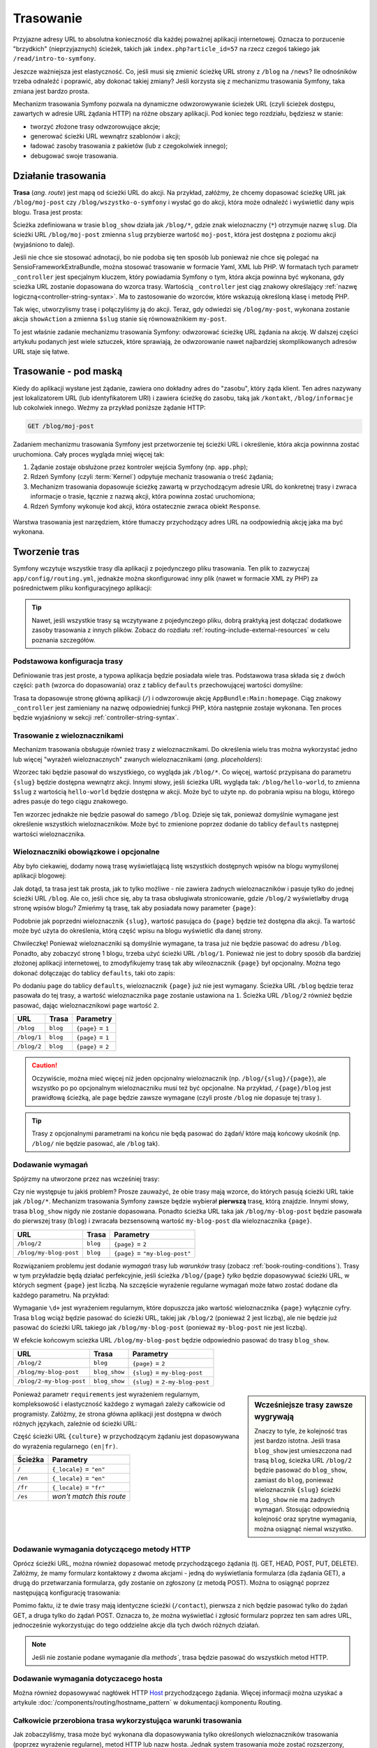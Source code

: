 .. highlight:: php
   :linenothreshold: 2

.. index::
   single: trasowanie

Trasowanie
==========

Przyjazne adresy URL to absolutna konieczność dla każdej poważnej aplikacji
internetowej. Oznacza to porzucenie "brzydkich" (nieprzyjaznych) ścieżek, takich
jak ``index.php?article_id=57`` na rzecz czegoś takiego jak ``/read/intro-to-symfony``.

Jeszcze ważniejsza jest elastyczność. Co, jeśli musi się zmienić ścieżkę URL strony
z ``/blog`` na ``/news``? Ile odnośników trzeba odnaleźć i poprawić,
aby dokonać takiej zmiany? Jeśli korzysta się z mechanizmu trasowania Symfony,
taka zmiana jest bardzo prosta.

Mechanizm trasowania Symfony pozwala na dynamiczne odwzorowywanie ścieżek URL (czyli
ścieżek dostępu, zawartych w adresie URL żądania HTTP) na różne obszary aplikacji.
Pod koniec tego rozdziału, będziesz w stanie:

* tworzyć złożone trasy odwzorowujące akcje;
* generować ścieżki URL wewnątrz szablonów i akcji;
* ładować zasoby trasowania z pakietów (lub z czegokolwiek innego);
* debugować swoje trasowania.


.. index::
   single: trasowanie; podstawy

Działanie trasowania
--------------------

**Trasa** (*ang. route*) jest mapą od ścieżki URL do akcji. Na przykład, załóżmy,
że chcemy dopasować ścieżkę URL jak ``/blog/moj-post`` czy ``/blog/wszystko-o-symfony``
i wysłać go do akcji, która może odnaleźć i wyświetlić dany wpis blogu. Trasa
jest prosta:

.. configuration-block::

    .. code-block:: php-annotations

        // src/AppBundle/Controller/BlogController.php
        namespace AppBundle\Controller;

        use Symfony\Bundle\FrameworkBundle\Controller\Controller;
        use Sensio\Bundle\FrameworkExtraBundle\Configuration\Route;

        class BlogController extends Controller
        {
            /**
             * @Route("/blog/{slug}", name="blog_show")
             */
            public function showAction($slug)
            {
                // ...
            }
        }

    .. code-block:: yaml

        # app/config/routing.yml
        blog_show:
            path:      /blog/{slug}
            defaults:  { _controller: AppBundle:Blog:show }

    .. code-block:: xml

        <!-- app/config/routing.xml -->
        <?xml version="1.0" encoding="UTF-8" ?>
        <routes xmlns="http://symfony.com/schema/routing"
            xmlns:xsi="http://www.w3.org/2001/XMLSchema-instance"
            xsi:schemaLocation="http://symfony.com/schema/routing
                http://symfony.com/schema/routing/routing-1.0.xsd">

            <route id="blog_show" path="/blog/{slug}">
                <default key="_controller">AppBundle:Blog:show</default>
            </route>
        </routes>

    .. code-block:: php

        // app/config/routing.php
        use Symfony\Component\Routing\RouteCollection;
        use Symfony\Component\Routing\Route;

        $collection = new RouteCollection();
        $collection->add('blog_show', new Route('/blog/{slug}', array(
            '_controller' => 'AppBundle:Blog:show',
        )));

        return $collection;

Ścieżka zdefiniowana w trasie ``blog_show`` działa jak ``/blog/*``, gdzie
znak wieloznaczny (``*``) otrzymuje nazwę ``slug``. Dla ścieżki URL ``/blog/moj-post``
zmienna ``slug`` przybierze wartość ``moj-post``, która jest dostępna z poziomu
akcji (wyjaśniono to dalej).

Jeśli nie chce sie stosować adnotacji, bo nie podoba się ten sposób lub ponieważ
nie chce się polegać na SensioFrameworkExtraBundle, można stosować trasowanie
w formacie Yaml, XML lub PHP. W formatach tych parametr ``_controller`` jest
specjalnym kluczem, który powiadamia Symfony o tym, która akcja powinna być
wykonana, gdy scieżka URL zostanie dopasowana do wzorca trasy. Wartością
``_controller`` jest ciąg znakowy określający :ref:`nazwę logiczną<controller-string-syntax>`.
Ma to zastosowanie do wzorców, które wskazują określoną klasę i metodę PHP.

Tak więc, utworzylismy trasę i połączyliśmy ją do akcji. Teraz, gdy odwiedzi
się ``/blog/my-post``, wykonana zostanie akcja ``showAction`` a zmienna
``$slug`` stanie się równoważnikiem ``my-post``.

To jest właśnie zadanie mechanizmu trasowania Symfony: odwzorować ścieżkę URL żądania
na akcję. W dalszej części artykułu podanych jest  wiele sztuczek,
które sprawiają, że odwzorowanie nawet najbardziej skomplikowanych adresów URL staje się łatwe.


.. index::
   single: trasowanie; mechanizm

Trasowanie - pod maską
----------------------

Kiedy do aplikacji wysłane jest żądanie, zawiera ono dokładny adres do
"zasobu", który żąda klient. Ten adres nazywany jest lokalizatorem URL
(lub identyfikatorem URI) i zawiera ścieżkę do zasobu, taką jak ``/kontakt``,
``/blog/informacje`` lub cokolwiek innego. Weźmy za
przykład poniższe żądanie HTTP:

.. code-block:: text

    GET /blog/moj-post

Zadaniem mechanizmu trasowania Symfony jest przetworzenie tej ścieżki URL
i określenie, która akcja powinnna zostać uruchomiona. Cały proces wygląda
mniej więcej tak:

#. Żądanie zostaje obsłużone przez kontroler wejścia Symfony (np. ``app.php``);

#. Rdzeń Symfony (czyli :term:`Kernel`) odpytuje mechaniz trasowania o treść żądania;

#. Mechanizm trasowania dopasowuje ścieżkę zawartą w przychodzącym adresie URL do
   konkretnej trasy i zwraca informacje o trasie, łącznie z nazwą akcji,
   która powinna zostać uruchomiona;

#. Rdzeń Symfony wykonuje kod akcji, która ostatecznie zwraca obiekt
   ``Response``.

.. figure:: /images/request-flow.png
   :align: center
   :alt: Przepływ żądania w Symfony

   Warstwa trasowania jest narzędziem, które tłumaczy przychodzący adres URL na
   oodpowiednią akcję jaka ma być wykonana.

.. index::
   single: trasowanie; tworzenie tras

.. _creating-routes:

Tworzenie tras
--------------

Symfony wczytuje wszystkie trasy dla aplikacji z pojedynczego pliku trasowania.
Ten plik to zazwyczaj ``app/config/routing.yml``, jednakże można
skonfigurować inny plik (nawet w formacie XML zy PHP) za pośrednictwem pliku
konfiguracyjnego aplikacji:

.. configuration-block::

    .. code-block:: yaml
       :linenos:

        # app/config/config.yml
        framework:
            # ...
            router:        { resource: "%kernel.root_dir%/config/routing.yml" }

    .. code-block:: xml
       :linenos:

        <!-- app/config/config.xml -->
        <framework:config ...>
            <!-- ... -->
            <framework:router resource="%kernel.root_dir%/config/routing.xml" />
        </framework:config>

    .. code-block:: php
       :linenos:

        // app/config/config.php
        $container->loadFromExtension('framework', array(
            // ...
            'router'        => array('resource' => '%kernel.root_dir%/config/routing.php'),
        ));

.. tip::

    Nawet, jeśli wszystkie trasy są wczytywane z pojedynczego pliku, dobrą praktyką
    jest dołączać dodatkowe zasoby trasowania z innych plików.
    Zobacz do rozdiału :ref:`routing-include-external-resources` w celu poznania
    szczegółów.

Podstawowa konfiguracja trasy
~~~~~~~~~~~~~~~~~~~~~~~~~~~~~

Definiowanie tras jest proste, a typowa aplikacja będzie posiadała wiele tras.
Podstawowa trasa składa się z dwóch części: ``path`` (wzorca do dopasowania)
oraz z tablicy ``defaults`` przechowującej wartości domyślne:

.. configuration-block::

    .. code-block:: php-annotations

        // src/AppBundle/Controller/MainController.php

        // ...
        class MainController extends Controller
        {
            /**
             * @Route("/")
             */
            public function homepageAction()
            {
                // ...
            }
        }

    .. code-block:: yaml

        # app/config/routing.yml
        _welcome:
            path:      /
            defaults:  { _controller: AppBundle:Main:homepage }

    .. code-block:: xml

        <!-- app/config/routing.xml -->
        <?xml version="1.0" encoding="UTF-8" ?>
        <routes xmlns="http://symfony.com/schema/routing"
            xmlns:xsi="http://www.w3.org/2001/XMLSchema-instance"
            xsi:schemaLocation="http://symfony.com/schema/routing
                http://symfony.com/schema/routing/routing-1.0.xsd">

            <route id="_welcome" path="/">
                <default key="_controller">AppBundle:Main:homepage</default>
            </route>

        </routes>

    ..  code-block:: php

        // app/config/routing.php
        use Symfony\Component\Routing\RouteCollection;
        use Symfony\Component\Routing\Route;

        $collection = new RouteCollection();
        $collection->add('_welcome', new Route('/', array(
            '_controller' => 'AppBundle:Main:homepage',
        )));

        return $collection;

Trasa ta dopasowuje stronę główną aplikacji (``/``) i odwzorowuje akcję
``AppBundle:Main:homepage``. Ciąg znakowy ``_controller`` jest zamieniany
na nazwę odpowiedniej funkcji PHP, która następnie zostaje wykonana.
Ten proces będzie wyjaśniony w sekcji :ref:`controller-string-syntax`.

.. index::
   single: trasowanie; parametry

Trasowanie z wieloznacznikami
~~~~~~~~~~~~~~~~~~~~~~~~~~~~~

Mechanizm trasowania obsługuje również trasy z wieloznacznikami.
Do określenia wielu tras można wykorzystać jedno lub więcej
"wyrażeń wieloznacznych" zwanych wieloznacznikami (*ang. placeholders*):

.. configuration-block::

    .. code-block:: php-annotations

        // src/AppBundle/Controller/BlogController.php

        // ...
        class BlogController extends Controller
        {
            /**
             * @Route("/blog/{slug}")
             */
            public function showAction($slug)
            {
                // ...
            }
        }

    .. code-block:: yaml

        # app/config/routing.yml
        blog_show:
            path:      /blog/{slug}
            defaults:  { _controller: AppBundle:Blog:show }

    .. code-block:: xml

        <!-- app/config/routing.xml -->
        <?xml version="1.0" encoding="UTF-8" ?>
        <routes xmlns="http://symfony.com/schema/routing"
            xmlns:xsi="http://www.w3.org/2001/XMLSchema-instance"
            xsi:schemaLocation="http://symfony.com/schema/routing
                http://symfony.com/schema/routing/routing-1.0.xsd">

            <route id="blog_show" path="/blog/{slug}">
                <default key="_controller">AppBundle:Blog:show</default>
            </route>
        </routes>

    .. code-block:: php

        // app/config/routing.php
        use Symfony\Component\Routing\RouteCollection;
        use Symfony\Component\Routing\Route;

        $collection = new RouteCollection();
        $collection->add('blog_show', new Route('/blog/{slug}', array(
            '_controller' => 'AppBundle:Blog:show',
        )));

        return $collection;

Wzorzec taki będzie pasował do wszystkiego, co wygląda jak ``/blog/*``. Co więcej,
wartość przypisana do parametru ``{slug}`` będzie dostępna wewnątrz akcji.
Innymi słowy, jeśli ścieżka URL wygląda tak: ``/blog/hello-world``,
to zmienna ``$slug`` z wartością ``hello-world`` będzie dostępna w akcji.
Może być to użyte np. do pobrania wpisu na blogu, którego adres pasuje do tego
ciągu znakowego.

Ten wzorzec jednakże nie będzie pasował do samego ``/blog``. Dzieje się tak,
ponieważ domyślnie wymagane jest określenie wszystkich wieloznaczników.
Może być to zmienione poprzez dodanie do tablicy ``defaults`` następnej wartości
wieloznacznika.


Wieloznaczniki obowiązkowe i opcjonalne
~~~~~~~~~~~~~~~~~~~~~~~~~~~~~~~~~~~~~~~

Aby było ciekawiej, dodamy nową trasę wyświetlającą listę wszystkich dostępnych
wpisów na blogu wymyślonej aplikacji blogowej:

.. configuration-block::

    .. code-block:: php-annotations

        // src/AppBundle/Controller/BlogController.php

        // ...
        class BlogController extends Controller
        {
            // ...

            /**
             * @Route("/blog")
             */
            public function indexAction()
            {
                // ...
            }
        }

    .. code-block:: yaml

        # app/config/routing.yml
        blog:
            path:      /blog
            defaults:  { _controller: AppBundle:Blog:index }

    .. code-block:: xml

        <!-- app/config/routing.xml -->
        <?xml version="1.0" encoding="UTF-8" ?>
        <routes xmlns="http://symfony.com/schema/routing"
            xmlns:xsi="http://www.w3.org/2001/XMLSchema-instance"
            xsi:schemaLocation="http://symfony.com/schema/routing
                http://symfony.com/schema/routing/routing-1.0.xsd">

            <route id="blog" path="/blog">
                <default key="_controller">AppBundle:Blog:index</default>
            </route>
        </routes>

    .. code-block:: php

        // app/config/routing.php
        use Symfony\Component\Routing\RouteCollection;
        use Symfony\Component\Routing\Route;

        $collection = new RouteCollection();
        $collection->add('blog', new Route('/blog', array(
            '_controller' => 'AppBundle:Blog:index',
        )));

        return $collection;

Jak dotąd, ta trasa jest tak prosta, jak to tylko możliwe - nie zawiera
żadnych wieloznaczników i pasuje tylko do jednej ścieżki URL ``/blog``. Ale co,
jeśli chce się, aby ta trasa obsługiwała stronicowanie, gdzie ``/blog/2``
wyświetlałby  drugą stronę wpisów blogu? Zmieńmy tą trasę, tak aby posiadała nowy
parameter ``{page}``:

.. configuration-block::

    .. code-block:: php-annotations

        // src/AppBundle/Controller/BlogController.php

        // ...

        /**
         * @Route("/blog/{page}")
         */
        public function indexAction($page)
        {
            // ...
        }

    .. code-block:: yaml

        # app/config/routing.yml
        blog:
            path:      /blog/{page}
            defaults:  { _controller: AppBundle:Blog:index }

    .. code-block:: xml

        <!-- app/config/routing.xml -->
        <?xml version="1.0" encoding="UTF-8" ?>
        <routes xmlns="http://symfony.com/schema/routing"
            xmlns:xsi="http://www.w3.org/2001/XMLSchema-instance"
            xsi:schemaLocation="http://symfony.com/schema/routing
                http://symfony.com/schema/routing/routing-1.0.xsd">

            <route id="blog" path="/blog/{page}">
                <default key="_controller">AppBundle:Blog:index</default>
            </route>
        </routes>

    .. code-block:: php

        // app/config/routing.php
        use Symfony\Component\Routing\RouteCollection;
        use Symfony\Component\Routing\Route;

        $collection = new RouteCollection();
        $collection->add('blog', new Route('/blog/{page}', array(
            '_controller' => 'AppBundle:Blog:index',
        )));

        return $collection;

Podobnie jak poprzedni wieloznacznik ``{slug}``, wartość pasująca do ``{page}``
będzie też dostępna dla akcji. Ta wartość może być użyta do określenia,
którą część wpisu na blogu wyświetlić dla danej strony.

Chwileczkę! Ponieważ wieloznaczniki są domyślnie wymagane, ta trasa już nie będzie
pasować do adresu ``/blog``. Ponadto, aby zobaczyć stronę 1 blogu, trzeba użyć
ścieżki URL ``/blog/1``. Ponieważ nie jest to dobry sposób dla bardziej złożonej
aplikacji internetowej, to zmodyfikujemy trasę tak aby wileoznacznik ``{page}``
był opcjonalny. Można tego dokonać dołączając do tablicy ``defaults``, taki oto
zapis:

.. configuration-block::

    .. code-block:: php-annotations

        // src/AppBundle/Controller/BlogController.php

        // ...

        /**
         * @Route("/blog/{page}", defaults={"page" = 1})
         */
        public function indexAction($page)
        {
            // ...
        }

    .. code-block:: yaml

        # app/config/routing.yml
        blog:
            path:      /blog/{page}
            defaults:  { _controller: AppBundle:Blog:index, page: 1 }

    .. code-block:: xml

        <!-- app/config/routing.xml -->
        <?xml version="1.0" encoding="UTF-8" ?>
        <routes xmlns="http://symfony.com/schema/routing"
            xmlns:xsi="http://www.w3.org/2001/XMLSchema-instance"
            xsi:schemaLocation="http://symfony.com/schema/routing
                http://symfony.com/schema/routing/routing-1.0.xsd">

            <route id="blog" path="/blog/{page}">
                <default key="_controller">AppBundle:Blog:index</default>
                <default key="page">1</default>
            </route>
        </routes>

    .. code-block:: php

        // app/config/routing.php
        use Symfony\Component\Routing\RouteCollection;
        use Symfony\Component\Routing\Route;

        $collection = new RouteCollection();
        $collection->add('blog', new Route('/blog/{page}', array(
            '_controller' => 'AppBundle:Blog:index',
            'page'        => 1,
        )));

        return $collection;

Po dodaniu ``page`` do tablicy ``defaults``, wieloznacznik ``{page}`` już nie jest
wymagany. Ścieżka URL ``/blog`` będzie teraz pasowała do tej trasy, a wartość wieloznacznika
``page`` zostanie ustawiona na ``1``. Ścieżka URL ``/blog/2`` również będzie pasować,
dając wieloznacznikowi ``page`` wartość ``2``.

===========  ========  ==================
URL          Trasa     Parametry
===========  ========  ==================
``/blog``    ``blog``  ``{page}`` = ``1``
``/blog/1``  ``blog``  ``{page}`` = ``1``
``/blog/2``  ``blog``  ``{page}`` = ``2``
===========  ========  ==================

.. caution::

    Oczywiście, można mieć więcej niż jeden opcjonalny wieloznacznik (np.
    ``/blog/{slug}/{page}``), ale wszystko po po opcjonalnym wieloznaczniku musi
    też być opcjonalne. Na przykład, ``/{page}/blog`` jest prawidłową ścieżką,
    ale ``page`` będzie zawsze wymagane (czyli proste ``/blog`` nie dopasuje tej
    trasy ).

.. tip::

    Trasy z opcjonalnymi parametrami na końcu nie będą pasować do żądań/ które
    mają końcowy ukośnik (np. ``/blog/`` nie będzie pasować, ale ``/blog`` tak).


.. index::
   single: trasowanie; wymagania

Dodawanie wymagań
~~~~~~~~~~~~~~~~~

Spójrzmy na utworzone przez nas wcześniej trasy:

.. configuration-block::

    .. code-block:: php-annotations

        // src/AppBundle/Controller/BlogController.php

        // ...
        class BlogController extends Controller
        {
            /**
             * @Route("/blog/{page}", defaults={"page" = 1})
             */
            public function indexAction($page)
            {
                // ...
            }

            /**
             * @Route("/blog/{slug}")
             */
            public function showAction($slug)
            {
                // ...
            }
        }

    .. code-block:: yaml

        # app/config/routing.yml
        blog:
            path:      /blog/{page}
            defaults:  { _controller: AppBundle:Blog:index, page: 1 }

        blog_show:
            path:      /blog/{slug}
            defaults:  { _controller: AppBundle:Blog:show }

    .. code-block:: xml

        <!-- app/config/routing.xml -->
        <?xml version="1.0" encoding="UTF-8" ?>
        <routes xmlns="http://symfony.com/schema/routing"
            xmlns:xsi="http://www.w3.org/2001/XMLSchema-instance"
            xsi:schemaLocation="http://symfony.com/schema/routing
                http://symfony.com/schema/routing/routing-1.0.xsd">

            <route id="blog" path="/blog/{page}">
                <default key="_controller">AppBundle:Blog:index</default>
                <default key="page">1</default>
            </route>

            <route id="blog_show" path="/blog/{slug}">
                <default key="_controller">AppBundle:Blog:show</default>
            </route>
        </routes>

    .. code-block:: php

        // app/config/routing.php
        use Symfony\Component\Routing\RouteCollection;
        use Symfony\Component\Routing\Route;

        $collection = new RouteCollection();
        $collection->add('blog', new Route('/blog/{page}', array(
            '_controller' => 'AppBundle:Blog:index',
            'page'        => 1,
        )));

        $collection->add('blog_show', new Route('/blog/{show}', array(
            '_controller' => 'AppBundle:Blog:show',
        )));

        return $collection;

Czy nie występuje tu jakiś problem? Prosze zauważyć, że obie trasy mają wzorce,
do których pasują ścieżki URL takie jak ``/blog/*``. Mechanizm trasowania Symfony
zawsze będzie wybierał **pierwszą** trasę, którą znajdzie. Innymi słowy, trasa
``blog_show`` nigdy nie zostanie dopasowana. Ponadto ścieżka URL taka jak
``/blog/my-blog-post`` będzie pasowała do pierwszej trasy (``blog``) i zwracała
bezsensowną wartość ``my-blog-post`` dla wieloznacznika ``{page}``.

======================  ========  ===============================
URL                     Trasa     Parametry
======================  ========  ===============================
``/blog/2``             ``blog``  ``{page}`` = ``2``
``/blog/my-blog-post``  ``blog``  ``{page}`` = ``"my-blog-post"``
======================  ========  ===============================

Rozwiązaniem problemu jest dodanie *wymagań* trasy lub  *warunków* trasy
(zobacz :ref:`book-routing-conditions`). Trasy w tym przykładzie będą działać
perfekcyjnie, jeśli ścieżka ``/blog/{page}`` *tylko* będzie dopasowywać ścieżki
URL, w których  segment ``{page}`` jest liczbą. Na szczęście wyrażenie regularne
wymagań może łatwo zostać dodane dla każdego parametru. Na przykład:

.. configuration-block::

    .. code-block:: php-annotations

        // src/AppBundle/Controller/BlogController.php

        // ...

        /**
         * @Route("/blog/{page}", defaults={"page": 1}, requirements={
         *     "page": "\d+"
         * })
         */
        public function indexAction($page)
        {
            // ...
        }

    .. code-block:: yaml

        # app/config/routing.yml
        blog:
            path:      /blog/{page}
            defaults:  { _controller: AppBundle:Blog:index, page: 1 }
            requirements:
                page:  \d+

    .. code-block:: xml

        <!-- app/config/routing.xml -->
        <?xml version="1.0" encoding="UTF-8" ?>
        <routes xmlns="http://symfony.com/schema/routing"
            xmlns:xsi="http://www.w3.org/2001/XMLSchema-instance"
            xsi:schemaLocation="http://symfony.com/schema/routing
                http://symfony.com/schema/routing/routing-1.0.xsd">

            <route id="blog" path="/blog/{page}">
                <default key="_controller">AppBundle:Blog:index</default>
                <default key="page">1</default>
                <requirement key="page">\d+</requirement>
            </route>
        </routes>

    .. code-block:: php

        // app/config/routing.php
        use Symfony\Component\Routing\RouteCollection;
        use Symfony\Component\Routing\Route;

        $collection = new RouteCollection();
        $collection->add('blog', new Route('/blog/{page}', array(
            '_controller' => 'AppBundle:Blog:index',
            'page'        => 1,
        ), array(
            'page' => '\d+',
        )));

        return $collection;

Wymaganie ``\d+`` jest wyrażeniem regularnym, które dopuszcza jako wartość wieloznacznika
``{page}`` wyłącznie cyfry. Trasa ``blog`` wciąż będzie pasować do ścieżki URL,
takiej jak ``/blog/2`` (ponieważ 2 jest liczbą), ale nie będzie już pasować do
ścieżki URL takiego jak ``/blog/my-blog-post`` (ponieważ ``my-blog-post`` nie jest liczbą).

W efekcie końcowym scieżka URL ``/blog/my-blog-post`` będzie odpowiednio pasować do
trasy ``blog_show``.

========================  =============  ===============================
URL                       Trasa          Parametry
========================  =============  ===============================
``/blog/2``               ``blog``       ``{page}`` = ``2``
``/blog/my-blog-post``    ``blog_show``  ``{slug}`` = ``my-blog-post``
``/blog/2-my-blog-post``  ``blog_show``  ``{slug}`` = ``2-my-blog-post``
========================  =============  ===============================

.. sidebar:: Wcześniejsze trasy zawsze wygrywają

    Znaczy to tyle, że kolejność tras jest bardzo istotna. Jeśli trasa
    ``blog_show`` jest umieszczona nad trasą ``blog``, ścieżka URL ``/blog/2`` będzie
    pasować do ``blog_show``, zamiast do ``blog``, ponieważ wieloznacznik ``{slug}``
    ścieżki ``blog_show`` nie ma żadnych wymagań. Stosując odpowiednią kolejność
    oraz sprytne wymagania, można osiągnąć niemal wszystko.

Ponieważ parametr ``requirements`` jest wyrażeniem regularnym, kompleksowość i
elastyczność każdego z wymagań zależy całkowicie od programisty. Załóżmy, że
strona główna aplikacji jest dostępna w dwóch różnych językach, zależnie od ścieżki URL:

.. configuration-block::

    .. code-block:: php-annotations

        // src/AppBundle/Controller/MainController.php

        // ...
        class MainController extends Controller
        {
            /**
             * @Route("/{_locale}", defaults={"_locale": "en"}, requirements={
             *     "_locale": "en|fr"
             * })
             */
            public function homepageAction($_locale)
            {
            }
        }

    .. code-block:: yaml

        # app/config/routing.yml
        homepage:
            path:      /{_locale}
            defaults:  { _controller: AppBundle:Main:homepage, _locale: en }
            requirements:
                _locale:  en|fr

    .. code-block:: xml

        <!-- app/config/routing.xml -->
        <?xml version="1.0" encoding="UTF-8" ?>
        <routes xmlns="http://symfony.com/schema/routing"
            xmlns:xsi="http://www.w3.org/2001/XMLSchema-instance"
            xsi:schemaLocation="http://symfony.com/schema/routing
                http://symfony.com/schema/routing/routing-1.0.xsd">

            <route id="homepage" path="/{_locale}">
                <default key="_controller">AppBundle:Main:homepage</default>
                <default key="_locale">en</default>
                <requirement key="_locale">en|fr</requirement>
            </route>
        </routes>

    .. code-block:: php

        // app/config/routing.php
        use Symfony\Component\Routing\RouteCollection;
        use Symfony\Component\Routing\Route;

        $collection = new RouteCollection();
        $collection->add('homepage', new Route('/{_locale}', array(
            '_controller' => 'AppBundle:Main:homepage',
            '_locale'     => 'en',
        ), array(
            '_locale' => 'en|fr',
        )));

        return $collection;

Część ścieżki URL ``{culture}`` w przychodzącym żądaniu jest dopasowywana do wyrażenia
regularnego ``(en|fr)``.

=======  ========================
Ścieżka  Parametry
=======  ========================
``/``    ``{_locale}`` = ``"en"``
``/en``  ``{_locale}`` = ``"en"``
``/fr``  ``{_locale}`` = ``"fr"``
``/es``  *won't match this route*
=======  ========================

.. index::
   single: trasowanie; wymagania metody HTTP

Dodawanie wymagania dotyczącego metody HTTP
~~~~~~~~~~~~~~~~~~~~~~~~~~~~~~~~~~~~~~~~~~~

Oprócz ścieżki URL, można również dopasować metodę przychodzącego żądania
(tj. GET, HEAD, POST, PUT, DELETE). Załóżmy, że mamy formularz kontaktowy
z dwoma akcjami - jedną do wyświetlania formularza (dla żądania GET),
a drugą do przetwarzania formularza, gdy zostanie on zgłoszony (z metodą POST).
Można to osiągnąć poprzez następującą konfigurację trasowania:

.. configuration-block::

    .. code-block:: php-annotations

        // src/AppBundle/Controller/MainController.php
        namespace AppBundle\Controller;

        use Sensio\Bundle\FrameworkExtraBundle\Configuration\Method;
        // ...

        class MainController extends Controller
        {
            /**
             * @Route("/news")
             * @Method("GET")
             */
            public function newsAction()
            {
                // ... display your news
            }

            /**
             * @Route("/contact")
             * @Method({"GET", "POST"})
             */
            public function contactFormAction()
            {
                // ... display and process a contact form
            }
        }

    .. code-block:: yaml

        # app/config/routing.yml
        news:
            path:     /news
            defaults: { _controller: AppBundle:Main:news }
            methods:  [GET]

        contact_form:
            path:     /contact
            defaults: { _controller: AppBundle:Main:contactForm }
            methods:  [GET, POST]

    .. code-block:: xml

        <!-- app/config/routing.xml -->
        <?xml version="1.0" encoding="UTF-8" ?>
        <routes xmlns="http://symfony.com/schema/routing"
            xmlns:xsi="http://www.w3.org/2001/XMLSchema-instance"
            xsi:schemaLocation="http://symfony.com/schema/routing
                http://symfony.com/schema/routing/routing-1.0.xsd">

            <route id="news" path="/news" methods="GET">
                <default key="_controller">AppBundle:Main:news</default>
            </route>

            <route id="contact_form" path="/contact" methods="GET|POST">
                <default key="_controller">AppBundle:Main:contactForm</default>
            </route>
        </routes>

    .. code-block:: php

        // app/config/routing.php
        use Symfony\Component\Routing\RouteCollection;
        use Symfony\Component\Routing\Route;

        $collection = new RouteCollection();
        $collection->add('news', new Route('/news', array(
            '_controller' => 'AppBundle:Main:contact',
        ), array(), array(), '', array(), array('GET')));

        $collection->add('contact_form', new Route('/contact', array(
            '_controller' => 'AppBundle:Main:contactForm',
        ), array(), array(), '', array(), array('GET', 'POST')));

        return $collection;

Pomimo faktu, iż te dwie trasy mają identyczne ścieżki (``/contact``), pierwsza
z nich będzie pasować tylko do żądań GET, a druga tylko do żądań POST. Oznacza to,
że można wyświetlać i zgłosić formularz poprzez ten sam adres URL, jednocześnie
wykorzystując do tego oddzielne akcje dla tych dwóch różnych działań.

.. note::
    Jeśli nie zostanie podane wymaganie dla `methods``, trasa będzie pasować do
    wszystkich metod HTTP.


.. index::
   single: trasowanie; host
   
.. _adding-host:
   
Dodawanie wymagania dotyczacego hosta
~~~~~~~~~~~~~~~~~~~~~~~~~~~~~~~~~~~~~

Można również dopasowywać nagłówek HTTP `Host`_ przychodzącego żądania. Więcej
informacji można uzyskać a artykule :doc:`/components/routing/hostname_pattern`
w dokumentacji komponentu Routing.

.. index::
   single: trasowanie; wyrażenia warunkowe

.. _book-routing-conditions:

Całkowicie przerobiona trasa wykorzystująca warunki trasowania
~~~~~~~~~~~~~~~~~~~~~~~~~~~~~~~~~~~~~~~~~~~~~~~~~~~~~~~~~~~~~~

Jak zobaczyliśmy, trasa może być wykonana dla dopasowywania tylko określonych wieloznaczników
trasowania (poprzez wyrażenie regularne), metod HTTP lub nazw hosta. Jednak system
trasowania może zostać rozszerzony, uzyskując prawie nieograniczoną elastyczność
przy zastosowaniu *wyrażeń warunkowych*:

.. configuration-block::

    .. code-block:: yaml

        contact:
            path:     /contact
            defaults: { _controller: AcmeDemoBundle:Main:contact }
            condition: "context.getMethod() in ['GET', 'HEAD'] and request.headers.get('User-Agent') matches '/firefox/i'"

    .. code-block:: xml

        <?xml version="1.0" encoding="UTF-8" ?>
        <routes xmlns="http://symfony.com/schema/routing"
            xmlns:xsi="http://www.w3.org/2001/XMLSchema-instance"
            xsi:schemaLocation="http://symfony.com/schema/routing
                http://symfony.com/schema/routing/routing-1.0.xsd">

            <route id="contact" path="/contact">
                <default key="_controller">AcmeDemoBundle:Main:contact</default>
                <condition>context.getMethod() in ['GET', 'HEAD'] and request.headers.get('User-Agent') matches '/firefox/i'</condition>
            </route>
        </routes>

    .. code-block:: php

        use Symfony\Component\Routing\RouteCollection;
        use Symfony\Component\Routing\Route;

        $collection = new RouteCollection();
        $collection->add('contact', new Route(
            '/contact', array(
                '_controller' => 'AcmeDemoBundle:Main:contact',
            ),
            array(),
            array(),
            '',
            array(),
            array(),
            'context.getMethod() in ["GET", "HEAD"] and request.headers.get("User-Agent") matches "/firefox/i"'
        ));

        return $collection;

Wartość opcji ``condition`` jest *wyrażeniem warunkowym trasowania*, które w skrócie
będziemy nazywać *warunkiem trasowania*. Więcej o składni warunków trasowania
można przeczytać w dokumencie :doc:`/components/expression_language/syntax`.
W pwyższym przykładzie, trasa nie zostanie dopasowana, chyba że metoda HTTP, to
GET albo HEAD  i jeśli nagłówek
``User-Agent`` dopasowuje ``firefox``.

W wyrażeniu można wykonać bardziej złożoną logikę wprowadzając dwie zmienne, które
są przekazywane do wyrażenia:

* ``context``: instancja :class:`Symfony\\Component\\Routing\\RequestContext`,
  która przechowuje najbardziej podstawowe informacje o dopasowywanej trasie;
* ``request``: obiekt Symfony :class:`Symfony\\Component\\HttpFoundation\\Request`
(zobacz :ref:`component-http-foundation-request`).

.. caution::

    Warunki trasowania *nie są* brane pod uwagę podczas generowania lokalizatora URL.

.. sidebar:: Wyrażenia są kompilowane do PHP

    W tle, wyrażenia są kompilowane do surowego PHP. Nasz przykład będzie generował
    następujący kod PHP w katalogu cache::

        if (rtrim($pathinfo, '/contact') === '' && (
            in_array($context->getMethod(), array(0 => "GET", 1 => "HEAD"))
            && preg_match("/firefox/i", $request->headers->get("User-Agent"))
        )) {
            // ...
        }

    Dlatego używanie klucza ``condition`` nie powoduje żadnego dodatkowego narzutu
    czasowego.

.. index::
   single: Routing; zaawansowany przykład
   single: Routing; parametr _format

.. _advanced-routing-example:

Przykład zaawansowanego trasowania
~~~~~~~~~~~~~~~~~~~~~~~~~~~~~~~~~~

W tym momencie mamy wszystko, co potrzebne jest do stworzenia pełno wartościowej
struktury trasowania w Symfony. Oto przykład tego, jak elastyczny może być system
trasowania:

.. configuration-block::

    .. code-block:: php-annotations

        // src/AppBundle/Controller/ArticleController.php

        // ...
        class ArticleController extends Controller
        {
            /**
             * @Route(
             *     "/articles/{_locale}/{year}/{title}.{_format}",
             *     defaults={"_format": "html"},
             *     requirements={
             *         "_locale": "en|fr",
             *         "_format": "html|rss",
             *         "year": "\d+"
             *     }
             * )
             */
            public function showAction($_locale, $year, $title)
            {
            }
        }

    .. code-block:: yaml

        # app/config/routing.yml
        article_show:
          path:     /articles/{_locale}/{year}/{title}.{_format}
          defaults: { _controller: AppBundle:Article:show, _format: html }
          requirements:
              _locale:  en|fr
              _format:  html|rss
              year:     \d+

    .. code-block:: xml

        <!-- app/config/routing.xml -->
        <?xml version="1.0" encoding="UTF-8" ?>
        <routes xmlns="http://symfony.com/schema/routing"
            xmlns:xsi="http://www.w3.org/2001/XMLSchema-instance"
            xsi:schemaLocation="http://symfony.com/schema/routing
                http://symfony.com/schema/routing/routing-1.0.xsd">

            <route id="article_show"
                path="/articles/{_locale}/{year}/{title}.{_format}">

                <default key="_controller">AppBundle:Article:show</default>
                <default key="_format">html</default>
                <requirement key="_locale">en|fr</requirement>
                <requirement key="_format">html|rss</requirement>
                <requirement key="year">\d+</requirement>

            </route>
        </routes>

    .. code-block:: php

        // app/config/routing.php
        use Symfony\Component\Routing\RouteCollection;
        use Symfony\Component\Routing\Route;

        $collection = new RouteCollection();
        $collection->add(
            'article_show',
            new Route('/articles/{_locale}/{year}/{title}.{_format}', array(
                '_controller' => 'AppBundle:Article:show',
                '_format'     => 'html',
            ), array(
                '_locale' => 'en|fr',
                '_format' => 'html|rss',
                'year'    => '\d+',
            ))
        );

        return $collection;

Jak widać, ta trasa będzie pasować tylko wtedy, kiedy wieloznacznik ``{culture}``
w ścieżce URL będzie równy ``en`` lub ``fr``, a ``{year}`` jest liczbą. Ponadto
ta trasa pokazuje, jak można wykorzystać kropkę pomiędzy wieloznacznikami zamiast
ukośnika. Ścieżki URL pasujące do tej trasy mogą wyglądać np. tak:

* ``/articles/en/2010/my-post``
* ``/articles/fr/2010/my-post.rss``
* ``/articles/en/2013/my-latest-post.html``

.. _book-routing-format-param:

.. sidebar:: Specjalny parametr ``_format``

    Powyższy przykład pokazuje również specjalny parametr trasowania ``_format``.
    Przy zastosowaniu tego parametru dopasowaną wartością może być "format żądania"
    obiektu Request. Ostatecznie format żądania służy do takich rzeczy jak ustawienie
    nagłówka ``Content-Type`` odpowiedzi (np. żądany format json tłumaczony jest na
    ``Content-Type application/json``). W akcji do renderowania może być
    również stosowany inny szablon dla każdej wartości ``_format``.
    Parametr ``_format`` jest bardzo skutecznym sposobem na renderowanie tej samej
    treści w różnych formatach.

.. note::
   
   Czasami można chcieć, aby niektóre części tras były konfigurowalne globalnie.
   Symfony 2.1 umożliwia zrobienie tego przez wykorzystanie parametrów poziomu
   kontenera usług. Więcej na ten temat można sie dowiedzieć w artykule
   ":doc:`Jak stosować parametry kontenera usług w trasowaniu</cookbook/routing/service_container_parameters>`".
   
   

Specjalne parametry trasowania
~~~~~~~~~~~~~~~~~~~~~~~~~~~~~~

Jak mogliśmy sie przekonać, każda wartość parametr trasowania jest dostępna jako
argument w metodzie kontrolera, zwanej akcją. Dodatkowo istnieją jeszcze trzy specjalne
parametry - każdy z nich dodaje unikatową cząstkę funkcjonalności do aplikacji:

* ``_controller``: określa która akcja ma zostać użyta gdy trasa zostanie dopasowana;

* ``_format``: służy do ustawienia formatu żądania (:ref:`czytaj więcej<book-routing-format-param>`);

* ``_locale``: służy do ustawienia języka sesji (:ref:`czytaj więcej<book-translation-locale-url>`).

.. tip::

    Jeśli używa się parametru ``_locale``, jego wartość będzie również przechowywana
    w sesji, dzięki czemu dla kolejnych żądań będą stosowane te same ustawinia
    regionalne.

.. index::
   single: trasowanie; akcje
   single: akcja; format łańcucha nazewniczego

.. _controller-string-syntax:

Wzorzec nazwy kontrolera
------------------------

Każda trasa musi posiadać parametr ``_controller``, który informuje Symfony,
która akcja powinna zostać uruchomiona, gdy trasa zostanie dopasowana.
Ten parametr używa prostego wzorca zwanego *logiczną nazwą kontrolera*, który
Symfony dopasowuje to do nazwy konkretnej metody i klasy PHP.
Wzorzec ten składa się z trzech części, każda z nich oddzielona jest dwukropkiem:

    **pakiet**:**kontroler**:**akcja**

Na przykład, wartość ``AcmeBlogBundle:Blog:show`` parametru ``_controller_`` oznacza:

=========  ==================  ==============
Pakiet     Klasa kontrolera    Nazwa metody
=========  ==================  ==============
AppBundle  ``BlogController``  ``showAction``
=========  ==================  ==============

Kontroler może wyglądać np. tak::
   
   // src/AppBundle/Controller/BlogController.php
    namespace AppBundle\Controller;

    use Symfony\Bundle\FrameworkBundle\Controller\Controller;

    class BlogController extends Controller
    {
        public function showAction($slug)
        {
            // ...
        }
    }

Proszę zauważyć, że Symfony dodaje ciąg ``Controller`` do nazwy klasy (``Blog``
=> ``BlogController``) oraz ciąg ``Action`` do nazwy metody (``show`` => ``showAction``).

Można również odnieść się do akcji używając w pełni kwalifikowanej nazwy klasy
oraz metody:
``Acme\BlogBundle\Controller\BlogController::showAction``.
Jeśli przestrzega się kilku prostych konwencji, logiczna nazwa kontrolera jest
bardziej zwięzła i pozwala na większą elastyczność.

.. note::

   Oprócz używania logicznej nazwy oraz w pełni kwalifikowanej nazwy klasy,
   Symfony dostarcza trzeci sposób odwoływania się do akcji. Tą metoda używa
   tylko jednego dwukropka jako separatora (np. ``service_name:indexAction``)
   i odwołuje się do akcji jako usługi (patrz :doc:`/cookbook/controller/service`).

Parametry trasy a argumenty akcji
---------------------------------

Parametry trasy (np. ``{slug}``) są szczególnie ważne, ponieważ każdy z nich
jest dostępny jako argument metody kontrolera::
   
   public function showAction($slug)
    {
      // ...
    }

W rzeczywistości, cała kolekcja ``defaults`` jest scalana z wartościami parametrów
w jedną pojedynczą tablicę. Każdy klucz tej tablicy jest dostępny jako argument
akcji.

Innymi słowy, dla każdego argumentu akcji, Symfony szuka parametru
o nazwie takiej samej jak argument i przypisuje jego wartość do tego argumentu.
W powyżej rezentowanym zaawansowanym przykładzie, dowolna kombinacja (o dowolnej
kolejności) następujacych zmiennych może być użyta jako argumenty akcji
``showAction()``:

* ``$culture``
* ``$year``
* ``$title``
* ``$_format``
* ``$_controller``
* ``$_route``

Ponieważ wieloznaczniki i kolekcja ``defaults`` są łączone razem, nawet zmienna
``$_controller`` jest dostępna. Więcej szczegółów jest omówionych w rozdziale
:ref:`route-parameters-controller-arguments`.

.. tip::

    Możesz również używać specjalnej zmiennej ``$_route``, która przechowuje
    nazwę trasy, która została dopasowana.

.. index::
   single: trasowanie; dołącznie zewnętrznych zasobów

.. _routing-include-external-resources:

Dołączanie zewnętrznych zasobów trasowania
------------------------------------------

Wszystkie trasy są ładowane z pojedyńczego pliku konfiguracyjnego - zazwyczaj
``app/config/routing.yml`` (czytaj rozdział :ref:`creating-routes`).
Często jednak zachodzi potrzeba ładowania trasy z innych miejsc, takich jak plik
trasowania umieszczonego w pakiecie. Można tego dokonać poprzez "zaimportowanie"
tego pliku:

.. configuration-block::

    .. code-block:: yaml

        # app/config/routing.yml
        app:
            resource: "@AppBundle/Controller/"
            type:     annotation # required to enable the Annotation reader for this resource

    .. code-block:: xml

        <!-- app/config/routing.xml -->
        <?xml version="1.0" encoding="UTF-8" ?>
        <routes xmlns="http://symfony.com/schema/routing"
            xmlns:xsi="http://www.w3.org/2001/XMLSchema-instance"
            xsi:schemaLocation="http://symfony.com/schema/routing
                http://symfony.com/schema/routing/routing-1.0.xsd">

            <!-- the type is required to enable the annotation reader for this resource -->
            <import resource="@AppBundle/Controller/" type="annotation"/>
        </routes>

    .. code-block:: php

        // app/config/routing.php
        use Symfony\Component\Routing\RouteCollection;

        $collection = new RouteCollection();
        $collection->addCollection(
            // second argument is the type, which is required to enable
            // the annotation reader for this resource
            $loader->import("@AppBundle/Controller/", "annotation")
        );

        return $collection;

.. note::

   Podczas importowania zasobów YAML, klucz (np. ``acme_hello``) jest bez znaczenia.
   Wystarczy się upewnić, że jest on unikalny, przez co żadna inna linia nie nadpisze go.

Klucz ``resource`` wczytuje podany zasób trasowania. W tym przypadku zasobem jest
pełna ścieżka do pliku, gdzie skrót ``@AcmeHelloBundle`` przekształacany jest 
ścieżkę do pakietu. Gdy wskazuje na katalog, to sparsowane zostaną wszystkie pliki
w tym katalogu i wstawione do trasowania.

.. note::

    Mozna również dołaczyć inne plikikonfigurujace trasowanie, co jest często
    stosowane w pakietach zewnętrznych:

    .. configuration-block::

        .. code-block:: yaml

            # app/config/routing.yml
            app:
                resource: "@AcmeOtherBundle/Resources/config/routing.yml"

        .. code-block:: xml

            <!-- app/config/routing.xml -->
            <?xml version="1.0" encoding="UTF-8" ?>
            <routes xmlns="http://symfony.com/schema/routing"
                xmlns:xsi="http://www.w3.org/2001/XMLSchema-instance"
                xsi:schemaLocation="http://symfony.com/schema/routing
                    http://symfony.com/schema/routing/routing-1.0.xsd">

                <import resource="@AcmeOtherBundle/Resources/config/routing.xml" />
            </routes>

        .. code-block:: php

            // app/config/routing.php
            use Symfony\Component\Routing\RouteCollection;

            $collection = new RouteCollection();
            $collection->addCollection(
                $loader->import("@AcmeOtherBundle/Resources/config/routing.php")
            );

            return $collection;

Przedrostki dla importowanych tras
~~~~~~~~~~~~~~~~~~~~~~~~~~~~~~~~~~

Można również zapewnić "przedrostek" dla importowanych tras.
Na przykład załóżmy, że chcemy popzedzić wszystkie trasy w AppBundle z ``/site``
(np. ``/site/blog/{slug}`` zamiast ``/blog/{slug}``):

.. configuration-block::

    .. code-block:: yaml

        # app/config/routing.yml
        app:
            resource: "@AppBundle/Controller/"
            type:     annotation
            prefix:   /site

    .. code-block:: xml

        <!-- app/config/routing.xml -->
        <?xml version="1.0" encoding="UTF-8" ?>
        <routes xmlns="http://symfony.com/schema/routing"
            xmlns:xsi="http://www.w3.org/2001/XMLSchema-instance"
            xsi:schemaLocation="http://symfony.com/schema/routing
                http://symfony.com/schema/routing/routing-1.0.xsd">

            <import
                resource="@AppBundle/Controller/"
                type="annotation"
                prefix="/site" />
        </routes>

    .. code-block:: php

        // app/config/routing.php
        use Symfony\Component\Routing\RouteCollection;

        $app = $loader->import('@AppBundle/Controller/', 'annotation');
        $app->addPrefix('/site');

        $collection = new RouteCollection();
        $collection->addCollection($app);

        return $collection;

Ścieżka każdej ładowanej trasy z nowego trasowania będzie poprzedzona teraz
łańcuchem ``/site``.

Dodawanie wyrażeń regularnych hosta do importowanych tras
~~~~~~~~~~~~~~~~~~~~~~~~~~~~~~~~~~~~~~~~~~~~~~~~~~~~~~~~~

Można ustawić wyrażenie regularne hosta na importowanych trasach. Więcej informacji
można znaleźć w rozdziale :ref:`component-routing-host-imported`.


.. index::
   single: trasowanie; debugowanie

Wizualizowanie i debugowanie tras
---------------------------------

Dodając i dostosowując ścieżki, pomocna może okazać się możliwość wizualizacji
oraz uzyskania szczegółowej informacji o trasach. Dobrym sposobem,
na zobaczenie wszystkich tras aplikacji jest użycie polecenia ``router:debug``.
Polecenie należy wykonać głównym katalogu projektu, tak jak poniżej:

.. code-block:: bash

    $ php app/console debug:router

.. versionadded:: 2.6
    W wersjach wcześniejszych od Symfony 2.6 polecenie to było wywoływane
    wyrażeniem ``router:debug``.

Polecenie to wyświetli na ekranie listę wszystkich skonfigurowanych
tras aplikacji:

.. code-block:: text

    homepage              ANY       /
    contact               GET       /contact
    contact_process       POST      /contact
    article_show          ANY       /articles/{culture}/{year}/{title}.{_format}
    blog                  ANY       /blog/{page}
    blog_show             ANY       /blog/{slug}

Można również uzyskać szczegółowe informacje o pojedynczej trasie, dołączając
jej nazwę do powyższego polecenia:

.. code-block:: bash

    $ php app/console debug:router article_show
    
Można sprawdzić czy trasa pasuje do ścieżki posługując się poleceniem konsoli ``router:match``:

.. code-block:: bash
      
   $ php app/console router:match /blog/my-latest-post


Polecenie to wydrukuje dopasowana do ścieżki URL trasę.

.. code-block:: text

    Route "blog_show" matches

    
.. index::
   single: trasowanie; generowanie ścieżek URL

Generowanie ścieżek URL
-----------------------

System trasowania powinien również być używany do generowania ścieżek URL.
W rzeczywistości, trasowanie jest systemem dwukierunkowym: odwzorowuje ścieżkę URL
na akcję (i parametry), oraz z powrotem trasę (i parametry) na ścieżkę URL.
Ten dwukierunkowy system tworzony jest przez metody
:method:`Symfony\\Component\\Routing\\Router::match` oraz
:method:`Symfony\\Component\\Routing\\Router::generate`.
Przyjrzyjmy się poniższemu przykładowi wykorzystującemu wcześniejszą trasę
``blog_show``::

    $params = $this->get('router')->match('/blog/my-blog-post');
    // array(
    //     'slug'        => 'my-blog-post',
    //     '_controller' => 'AppBundle:Blog:show',
    // )

    $uri = $this->get('router')->generate('blog_show', array(
        'slug' => 'my-blog-post'
    ));
    // /blog/my-blog-post
    

Aby wygenerować ścieżkę URL, musi się określić nazwę trasy (np. ``blog_show``) oraz
wszystkie wieloznaczniki (np. ``slug = my-blog-post``) użyte we wzorcu tej trasy.
Z tej informacji można wygenerować łatwo każdą ścieżkę URL::

   class MainController extends Controller
    {
        public function showAction($slug)
        {
            // ...

            $url = $this->generateUrl(
                'blog_show',
                array('slug' => 'my-blog-post')
            );
        }
    }

.. note::

    W kontrolerach, które rozszerzają bazową klasę kontrolera Symfony
    :class:`Symfony\\Bundle\\FrameworkBundle\\Controller\\Controller`,
    można wykorzystać metodę
    :method:`Symfony\\Bundle\\FrameworkBundle\\Controller\\Controller::generateUrl`,
    która wywołuje metodę usługi trasy
    :method:`Symfony\\Component\\Routing\\Router::generate`::
      
      use Symfony\Component\DependencyInjection\ContainerAware;

        class MainController extends ContainerAware
        {
            public function showAction($slug)
            {
                // ...

                $url = $this->container->get('router')->generate(
                    'blog_show',
                    array('slug' => 'my-blog-post')
                );
            }
        }

W kolejnym rozdziale poznasz jak generować ścieżki URL w szablonach.

.. tip::

    Jeśli fronton aplikacji wykorzystuje żądania AJAX, można generować ścieżki  URL
    w JavaScript na podstawie konfiguracji trasowania. Używając
    `FOSJsRoutingBundle`_, można to zrobić dokładnie tak:

    .. code-block:: javascript

       var url = Routing.generate(
            'blog_show',
            {"slug": 'my-blog-post'}
        );
      
    Więcej informacji można znaleźć w dokumentacji tego pakietu.

.. index::
   single: trasowanie; generowanie ścieżek URL w łańcuchach zapytań

Generowanie scieżek URL w łańcuchach zapytań
~~~~~~~~~~~~~~~~~~~~~~~~~~~~~~~~~~~~~~~~~~~~

Metoda ``generate`` pobiera tablicę wartości wieloznacznych do generowania
identyfikatorów URI. Jeśli przekaże się dodatkowe wieloznacznki, to zostaną one
dodane do URI jako łańcuch zapytania::

    $this->get('router')->generate('blog', array(
        'page' => 2,
        'category' => 'Symfony'
    ));
    // /blog/2?category=Symfony

.. index::
   single: trasowanie; generowanie ścieżek URL w szablonach
   
Generowanie ścieżek URL w szablonach
~~~~~~~~~~~~~~~~~~~~~~~~~~~~~~~~~~~~

Najczęściej generowanię ścieżek URL ma miejsce wewnętrz szablonów
podczas łączenia stron w aplikacji. Dokonuje sie tego jak poprzednio, ale
stosując pomocnicze funkcje szablonów:

.. configuration-block::

    .. code-block:: html+jinja

        <a href="{{ path('blog_show', {'slug': 'my-blog-post'}) }}">
          Read this blog post.
        </a>

    .. code-block:: html+php

        <a href="<?php echo $view['router']->generate('blog_show', array(
            'slug' => 'my-blog-post',
        )) ?>">
            Read this blog post.
        </a>


.. index::
   single: trasowanie; bezwględne ścieżki URL

Generowanie bezwzględnych ścieżek URL
~~~~~~~~~~~~~~~~~~~~~~~~~~~~~~~~~~~~~

Domyślnie mechanizm trasowania generuje względne ścieżki URL (np. ``/blog``).
Dla wygenerowania bezwzględnych ścieżek URL, trzeba przekazać ``true`` jako trzeci
argument metody ``generate()``::
   
   $this->generateUrl('blog_show', array('slug' => 'my-blog-post'), true);
    // http://www.example.com/blog/my-blog-post

Wewnątrz szablonu, w Twig, zamiast funkcji ``path()`` (generujacej wzgledną
ścieżkę URL) wystarczy użyć funkcję ``url()`` (generująca bezwzględny adres URL).
W PHP trzeba przekazać ``true`` do  ``generate()``:

.. configuration-block::

    .. code-block:: html+jinja

        <a href="{{ url('blog_show', {'slug': 'my-blog-post'}) }}">
          Read this blog post.
        </a>

    .. code-block:: html+php

        <a href="<?php echo $view['router']->generate('blog_show', array(
            'slug' => 'my-blog-post',
        ), true) ?>">
            Read this blog post.
        </a>


.. note::

    Host używany podczas generowania bezwzględnego adresu URL jest automatycznie
    wykrywany przy uzyciu boeżacego obiektu ``Request``. Podczas generowania
    bezwzglednych adresów URL poza kontekstem web (na przykład w poleceniu kontekstowym)
    to nie bedzie działać. Zobacz :doc:`/cookbook/console/sending_emails` w celu
    zapoznania sie z rozwiązaniem tego problemu.

Podsumowanie
------------

Trasowanie to system odwzorowania adresu URL przychodzącego żądania na akcję w kontrolerze,
która ma być wywołany w celu przetworzenia żądania. Pozwala to zarówno na określanie
przyjaznych adresów URL, jak i oddzielenia funkcjonalności aplikacji od od struktury
adresów URL. Trasowanie jest dwukierunkowym mechanizmem, co oznacza, że może być
również wykorzystywany do generowania adresów URL.

Dowiedz się więcej w Receptariuszu
----------------------------------

* :doc:`/cookbook/routing/scheme`

.. _`FOSJsRoutingBundle`: https://github.com/FriendsOfSymfony/FOSJsRoutingBundle
.. _`Uniform Resource Locator`: http://pl.wikipedia.org/wiki/Uniform_Resource_Locator
.. _`Host`: http://pl.wikipedia.org/wiki/Lista_nag%C5%82%C3%B3wk%C3%B3w_HTTP
.. _`łańcuch zapytania`: http://pl.wikipedia.org/wiki/URI